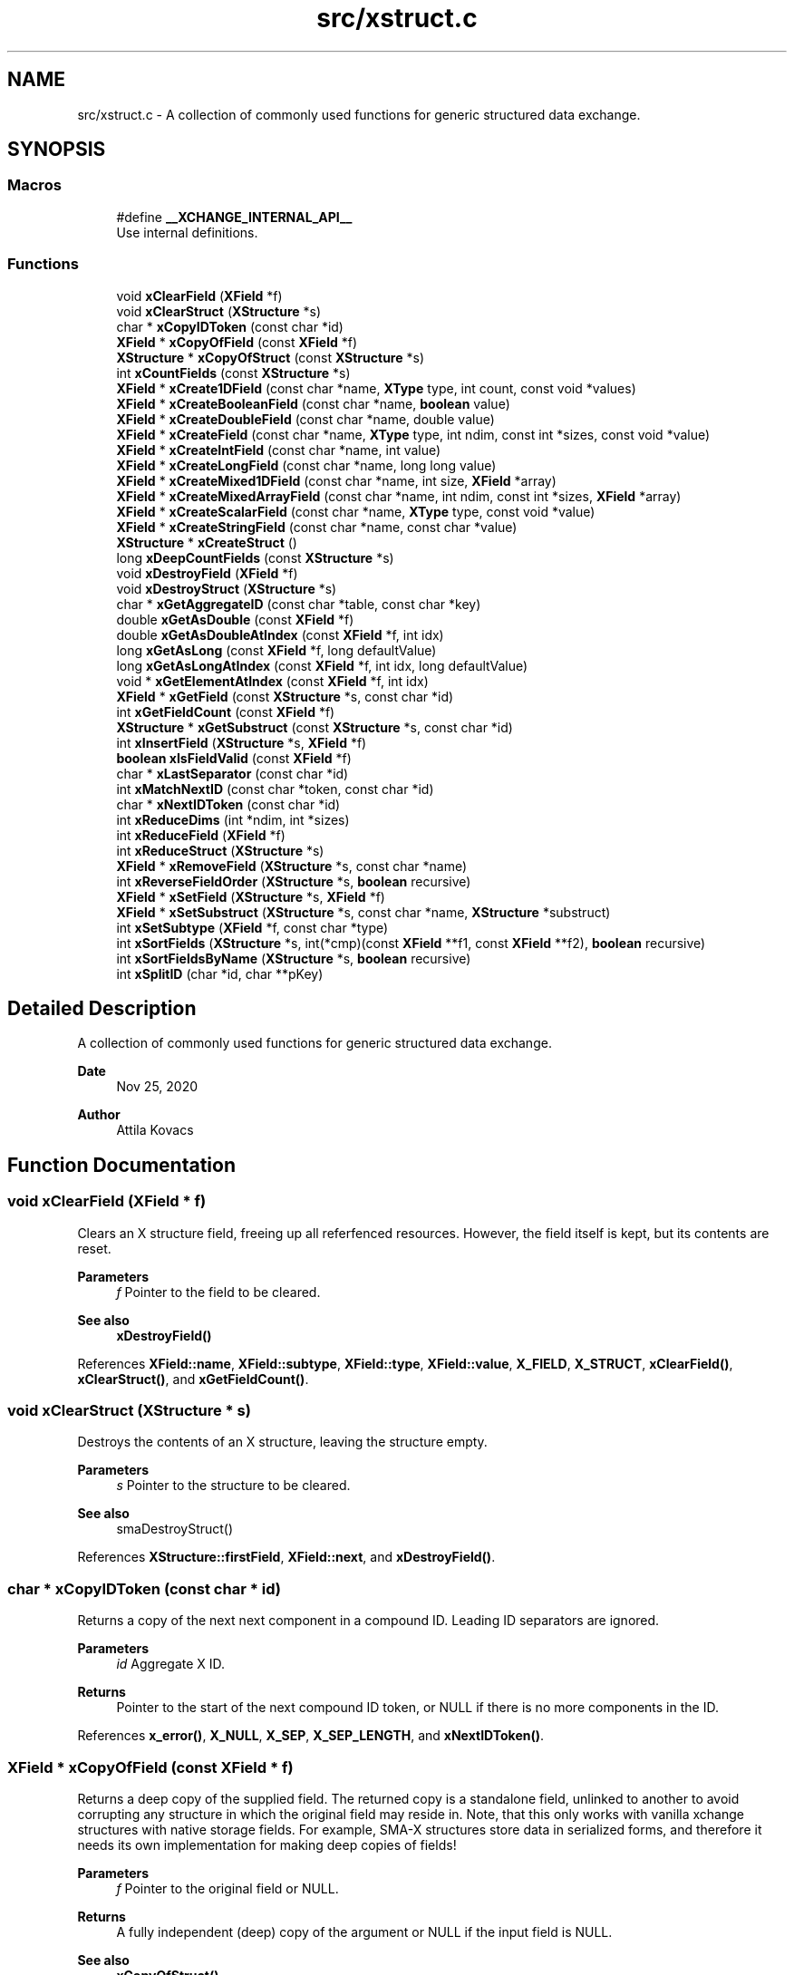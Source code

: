 .TH "src/xstruct.c" 3 "Version v0.9" "xchange" \" -*- nroff -*-
.ad l
.nh
.SH NAME
src/xstruct.c \- A collection of commonly used functions for generic structured data exchange\&.  

.SH SYNOPSIS
.br
.PP
.SS "Macros"

.in +1c
.ti -1c
.RI "#define \fB__XCHANGE_INTERNAL_API__\fP"
.br
.RI "Use internal definitions\&. "
.in -1c
.SS "Functions"

.in +1c
.ti -1c
.RI "void \fBxClearField\fP (\fBXField\fP *f)"
.br
.ti -1c
.RI "void \fBxClearStruct\fP (\fBXStructure\fP *s)"
.br
.ti -1c
.RI "char * \fBxCopyIDToken\fP (const char *id)"
.br
.ti -1c
.RI "\fBXField\fP * \fBxCopyOfField\fP (const \fBXField\fP *f)"
.br
.ti -1c
.RI "\fBXStructure\fP * \fBxCopyOfStruct\fP (const \fBXStructure\fP *s)"
.br
.ti -1c
.RI "int \fBxCountFields\fP (const \fBXStructure\fP *s)"
.br
.ti -1c
.RI "\fBXField\fP * \fBxCreate1DField\fP (const char *name, \fBXType\fP type, int count, const void *values)"
.br
.ti -1c
.RI "\fBXField\fP * \fBxCreateBooleanField\fP (const char *name, \fBboolean\fP value)"
.br
.ti -1c
.RI "\fBXField\fP * \fBxCreateDoubleField\fP (const char *name, double value)"
.br
.ti -1c
.RI "\fBXField\fP * \fBxCreateField\fP (const char *name, \fBXType\fP type, int ndim, const int *sizes, const void *value)"
.br
.ti -1c
.RI "\fBXField\fP * \fBxCreateIntField\fP (const char *name, int value)"
.br
.ti -1c
.RI "\fBXField\fP * \fBxCreateLongField\fP (const char *name, long long value)"
.br
.ti -1c
.RI "\fBXField\fP * \fBxCreateMixed1DField\fP (const char *name, int size, \fBXField\fP *array)"
.br
.ti -1c
.RI "\fBXField\fP * \fBxCreateMixedArrayField\fP (const char *name, int ndim, const int *sizes, \fBXField\fP *array)"
.br
.ti -1c
.RI "\fBXField\fP * \fBxCreateScalarField\fP (const char *name, \fBXType\fP type, const void *value)"
.br
.ti -1c
.RI "\fBXField\fP * \fBxCreateStringField\fP (const char *name, const char *value)"
.br
.ti -1c
.RI "\fBXStructure\fP * \fBxCreateStruct\fP ()"
.br
.ti -1c
.RI "long \fBxDeepCountFields\fP (const \fBXStructure\fP *s)"
.br
.ti -1c
.RI "void \fBxDestroyField\fP (\fBXField\fP *f)"
.br
.ti -1c
.RI "void \fBxDestroyStruct\fP (\fBXStructure\fP *s)"
.br
.ti -1c
.RI "char * \fBxGetAggregateID\fP (const char *table, const char *key)"
.br
.ti -1c
.RI "double \fBxGetAsDouble\fP (const \fBXField\fP *f)"
.br
.ti -1c
.RI "double \fBxGetAsDoubleAtIndex\fP (const \fBXField\fP *f, int idx)"
.br
.ti -1c
.RI "long \fBxGetAsLong\fP (const \fBXField\fP *f, long defaultValue)"
.br
.ti -1c
.RI "long \fBxGetAsLongAtIndex\fP (const \fBXField\fP *f, int idx, long defaultValue)"
.br
.ti -1c
.RI "void * \fBxGetElementAtIndex\fP (const \fBXField\fP *f, int idx)"
.br
.ti -1c
.RI "\fBXField\fP * \fBxGetField\fP (const \fBXStructure\fP *s, const char *id)"
.br
.ti -1c
.RI "int \fBxGetFieldCount\fP (const \fBXField\fP *f)"
.br
.ti -1c
.RI "\fBXStructure\fP * \fBxGetSubstruct\fP (const \fBXStructure\fP *s, const char *id)"
.br
.ti -1c
.RI "int \fBxInsertField\fP (\fBXStructure\fP *s, \fBXField\fP *f)"
.br
.ti -1c
.RI "\fBboolean\fP \fBxIsFieldValid\fP (const \fBXField\fP *f)"
.br
.ti -1c
.RI "char * \fBxLastSeparator\fP (const char *id)"
.br
.ti -1c
.RI "int \fBxMatchNextID\fP (const char *token, const char *id)"
.br
.ti -1c
.RI "char * \fBxNextIDToken\fP (const char *id)"
.br
.ti -1c
.RI "int \fBxReduceDims\fP (int *ndim, int *sizes)"
.br
.ti -1c
.RI "int \fBxReduceField\fP (\fBXField\fP *f)"
.br
.ti -1c
.RI "int \fBxReduceStruct\fP (\fBXStructure\fP *s)"
.br
.ti -1c
.RI "\fBXField\fP * \fBxRemoveField\fP (\fBXStructure\fP *s, const char *name)"
.br
.ti -1c
.RI "int \fBxReverseFieldOrder\fP (\fBXStructure\fP *s, \fBboolean\fP recursive)"
.br
.ti -1c
.RI "\fBXField\fP * \fBxSetField\fP (\fBXStructure\fP *s, \fBXField\fP *f)"
.br
.ti -1c
.RI "\fBXField\fP * \fBxSetSubstruct\fP (\fBXStructure\fP *s, const char *name, \fBXStructure\fP *substruct)"
.br
.ti -1c
.RI "int \fBxSetSubtype\fP (\fBXField\fP *f, const char *type)"
.br
.ti -1c
.RI "int \fBxSortFields\fP (\fBXStructure\fP *s, int(*cmp)(const \fBXField\fP **f1, const \fBXField\fP **f2), \fBboolean\fP recursive)"
.br
.ti -1c
.RI "int \fBxSortFieldsByName\fP (\fBXStructure\fP *s, \fBboolean\fP recursive)"
.br
.ti -1c
.RI "int \fBxSplitID\fP (char *id, char **pKey)"
.br
.in -1c
.SH "Detailed Description"
.PP 
A collection of commonly used functions for generic structured data exchange\&. 


.PP
\fBDate\fP
.RS 4
Nov 25, 2020 
.RE
.PP
\fBAuthor\fP
.RS 4
Attila Kovacs
.RE
.PP

.SH "Function Documentation"
.PP 
.SS "void xClearField (\fBXField\fP * f)"
Clears an X structure field, freeing up all referfenced resources\&. However, the field itself is kept, but its contents are reset\&.
.PP
\fBParameters\fP
.RS 4
\fIf\fP Pointer to the field to be cleared\&.
.RE
.PP
\fBSee also\fP
.RS 4
\fBxDestroyField()\fP 
.RE
.PP

.PP
References \fBXField::name\fP, \fBXField::subtype\fP, \fBXField::type\fP, \fBXField::value\fP, \fBX_FIELD\fP, \fBX_STRUCT\fP, \fBxClearField()\fP, \fBxClearStruct()\fP, and \fBxGetFieldCount()\fP\&.
.SS "void xClearStruct (\fBXStructure\fP * s)"
Destroys the contents of an X structure, leaving the structure empty\&.
.PP
\fBParameters\fP
.RS 4
\fIs\fP Pointer to the structure to be cleared\&.
.RE
.PP
\fBSee also\fP
.RS 4
smaDestroyStruct() 
.RE
.PP

.PP
References \fBXStructure::firstField\fP, \fBXField::next\fP, and \fBxDestroyField()\fP\&.
.SS "char * xCopyIDToken (const char * id)"
Returns a copy of the next next component in a compound ID\&. Leading ID separators are ignored\&.
.PP
\fBParameters\fP
.RS 4
\fIid\fP Aggregate X ID\&. 
.RE
.PP
\fBReturns\fP
.RS 4
Pointer to the start of the next compound ID token, or NULL if there is no more components in the ID\&. 
.RE
.PP

.PP
References \fBx_error()\fP, \fBX_NULL\fP, \fBX_SEP\fP, \fBX_SEP_LENGTH\fP, and \fBxNextIDToken()\fP\&.
.SS "\fBXField\fP * xCopyOfField (const \fBXField\fP * f)"
Returns a deep copy of the supplied field\&. The returned copy is a standalone field, unlinked to another to avoid corrupting any structure in which the original field may reside in\&. Note, that this only works with vanilla xchange structures with native storage fields\&. For example, SMA-X structures store data in serialized forms, and therefore it needs its own implementation for making deep copies of fields!
.PP
\fBParameters\fP
.RS 4
\fIf\fP Pointer to the original field or NULL\&. 
.RE
.PP
\fBReturns\fP
.RS 4
A fully independent (deep) copy of the argument or NULL if the input field is NULL\&.
.RE
.PP
\fBSee also\fP
.RS 4
\fBxCopyOfStruct()\fP 
.RE
.PP

.PP
References \fBXField::isSerialized\fP, \fBXField::name\fP, \fBXField::next\fP, \fBXField::type\fP, \fBXField::value\fP, \fBx_error()\fP, \fBX_RAW\fP, \fBX_STRING\fP, \fBX_STRUCT\fP, \fBx_trace_null()\fP, \fBxCopyOfStruct()\fP, \fBxDestroyField()\fP, \fBxElementSizeOf()\fP, \fBxGetFieldCount()\fP, and \fBxStringCopyOf()\fP\&.
.SS "\fBXStructure\fP * xCopyOfStruct (const \fBXStructure\fP * s)"
Returns a deep copy of the supplied structure\&. Note that this only works with vanilla xchange structures with native storage fields\&. For example, SMA-X structures store data in serialized forms, and therefore it needs its own implementation for making deep copies of structs!
.PP
\fBParameters\fP
.RS 4
\fIs\fP Pointer to the original structure or NULL\&. 
.RE
.PP
\fBReturns\fP
.RS 4
A fully independent (deep) copy of the argument or NULL if the input structure is NULL\&.
.RE
.PP
\fBSee also\fP
.RS 4
\fBxCopyOfField()\fP 
.RE
.PP

.PP
References \fBXStructure::firstField\fP, \fBXField::next\fP, \fBXField::type\fP, \fBXField::value\fP, \fBx_error()\fP, \fBX_STRUCT\fP, \fBx_trace_null()\fP, \fBxCopyOfField()\fP, \fBxCreateStruct()\fP, \fBxDestroyStruct()\fP, and \fBxGetFieldCount()\fP\&.
.SS "int xCountFields (const \fBXStructure\fP * s)"
Returns the number of fields contained inside the structure\&. It is not recursive\&.
.PP
\fBParameters\fP
.RS 4
\fIs\fP Pointer to the structure to investigate 
.RE
.PP
\fBReturns\fP
.RS 4
the number of fields cotnained in the structure (but not counting fields in sub-structures)\&.
.RE
.PP
\fBSee also\fP
.RS 4
\fBxDeepCountFields()\fP 
.RE
.PP

.PP
References \fBXStructure::firstField\fP, and \fBXField::next\fP\&.
.SS "\fBXField\fP * xCreate1DField (const char * name, \fBXType\fP type, int count, const void * values)"
Creates a generic field for a 1D array of a given name and native data\&. The structure will hold a copy of the value that is pointed at\&.
.PP
\fBParameters\fP
.RS 4
\fIname\fP Field name (it may not contain a separator X_SEP) 
.br
\fItype\fP Storage type, e\&.g\&. X_INT\&. 
.br
\fIcount\fP Number of elements in array 
.br
\fIvalues\fP Pointer to an array of native values\&.
.RE
.PP
\fBReturns\fP
.RS 4
A newly created field with the supplied data, or NULL if there was an error\&. 
.RE
.PP

.PP
References \fBx_trace_null()\fP, and \fBxCreateField()\fP\&.
.SS "\fBXField\fP * xCreateBooleanField (const char * name, \fBboolean\fP value)"
Creates a field holding a single boolean value value\&.
.PP
\fBParameters\fP
.RS 4
\fIname\fP Field name (it may not contain a separator X_SEP) 
.br
\fIvalue\fP Associated value
.RE
.PP
\fBReturns\fP
.RS 4
A newly created field with the supplied data, or NULL if there was an error\&. 
.RE
.PP

.PP
References \fBX_BOOLEAN\fP, \fBx_trace_null()\fP, and \fBxCreateScalarField()\fP\&.
.SS "\fBXField\fP * xCreateDoubleField (const char * name, double value)"
Creates a field holding a single double-precision value value\&.
.PP
\fBParameters\fP
.RS 4
\fIname\fP Field name (it may not contain a separator X_SEP) 
.br
\fIvalue\fP Associated value
.RE
.PP
\fBReturns\fP
.RS 4
A newly created field with the supplied data, or NULL if there was an error\&. 
.RE
.PP

.PP
References \fBX_DOUBLE\fP, \fBx_trace_null()\fP, and \fBxCreateScalarField()\fP\&.
.SS "\fBXField\fP * xCreateField (const char * name, \fBXType\fP type, int ndim, const int * sizes, const void * value)"
Creates a generic field of a given name and type and dimensions using a copy of the specified native data, unless type is X_STRUCT in which case the value is referenced directly inside the field\&.
.PP
\fBParameters\fP
.RS 4
\fIname\fP Field name (it may not contain a separator X_SEP) 
.br
\fItype\fP Storage type, e\&.g\&. X_INT\&. 
.br
\fIndim\fP Number of dimensionas (1:20)\&. If ndim < 1, it will be reinterpreted as ndim=1, size[0]=1; 
.br
\fIsizes\fP Array of sizes along each dimensions, with at least ndim elements, or NULL with ndim<1\&. 
.br
\fIvalue\fP Pointer to the native data location in memory, or NULL to leave unassigned for now\&.
.RE
.PP
\fBReturns\fP
.RS 4
A newly created field with the copy of the supplied data, or NULL if there was an error\&. 
.RE
.PP

.PP
References \fBXField::name\fP, \fBXField::ndim\fP, \fBXField::sizes\fP, \fBXField::type\fP, \fBXField::value\fP, \fBx_error()\fP, \fBX_MAX_DIMS\fP, \fBX_RAW\fP, \fBX_STRING\fP, \fBX_STRUCT\fP, \fBx_trace_null()\fP, \fBxDestroyField()\fP, \fBxElementSizeOf()\fP, \fBxGetElementCount()\fP, \fBxLastSeparator()\fP, and \fBxStringCopyOf()\fP\&.
.SS "\fBXField\fP * xCreateIntField (const char * name, int value)"
Creates a field holding a single ineger value value\&.
.PP
\fBParameters\fP
.RS 4
\fIname\fP Field name (it may not contain a separator X_SEP) 
.br
\fIvalue\fP Associated value
.RE
.PP
\fBReturns\fP
.RS 4
A newly created field with the supplied data, or NULL if there was an error\&.
.RE
.PP
\fBSee also\fP
.RS 4
\fBxCreateLongField()\fP 
.RE
.PP

.PP
References \fBX_INT\fP, \fBx_trace_null()\fP, and \fBxCreateScalarField()\fP\&.
.SS "\fBXField\fP * xCreateLongField (const char * name, long long value)"
Creates a field holding a single ineger value value\&.
.PP
\fBParameters\fP
.RS 4
\fIname\fP Field name (it may not contain a separator X_SEP) 
.br
\fIvalue\fP Associated value
.RE
.PP
\fBReturns\fP
.RS 4
A newly created field with the supplied data, or NULL if there was an error\&.
.RE
.PP
\fBSee also\fP
.RS 4
\fBxCreateIntField()\fP 
.RE
.PP

.PP
References \fBX_LONG\fP, \fBx_trace_null()\fP, and \fBxCreateScalarField()\fP\&.
.SS "\fBXField\fP * xCreateMixed1DField (const char * name, int size, \fBXField\fP * array)"
Creates a field containing a 1D array of heterogeneous fields\&. Each element of the array may have a different type and/or size\&.
.PP
\fBParameters\fP
.RS 4
\fIname\fP The name of the array field 
.br
\fIsize\fP The number of heterogeneous fields in the array\&. 
.br
\fIarray\fP The \fBXField\fP array of rows containing varying types and dimensions within them\&. 
.RE
.PP
\fBReturns\fP
.RS 4
A field containing a heterogeneous array of entries, or NULL if there was an error\&. The entries are initially empty, except for their names bearing '\&.' followed by the 1-based array index, e\&.g\&. '\&.1', '\&.2'\&.\&.\&.
.RE
.PP
\fBSee also\fP
.RS 4
\fBxCreateMixedArrayField()\fP 
.RE
.PP

.PP
References \fBX_MAX_DIMS\fP, and \fBxCreateMixedArrayField()\fP\&.
.SS "\fBXField\fP * xCreateMixedArrayField (const char * name, int ndim, const int * sizes, \fBXField\fP * array)"
Creates a field containing an array of heterogeneous fields\&. Each element of the array may have a different type and/or size\&.
.PP
\fBParameters\fP
.RS 4
\fIname\fP The name of the array field 
.br
\fIndim\fP The dimensionality of the heterogeneous components 
.br
\fIsizes\fP The individual sizes along each dimension 
.br
\fIarray\fP The \fBXField\fP array of elements containing varying types and dimensions within them\&. 
.RE
.PP
\fBReturns\fP
.RS 4
A field containing a heterogeneous array of entries, or NULL if there was an error\&. The entries are initially empty, except for their names bearing '\&.' followed by the 1-based array index, e\&.g\&. '\&.1', '\&.2'\&.\&.\&.
.RE
.PP
\fBSee also\fP
.RS 4
\fBxCreateMixed1DField()\fP 
.RE
.PP

.PP
References \fBXField::name\fP, \fBX_FIELD\fP, \fBx_trace_null()\fP, \fBxCreateField()\fP, \fBxGetElementCount()\fP, and \fBxStringCopyOf()\fP\&.
.SS "\fBXField\fP * xCreateScalarField (const char * name, \fBXType\fP type, const void * value)"
Creates a generic scalar field of a given name and native value\&. The structure will hold a copy of the value that is pointed at\&.
.PP
\fBParameters\fP
.RS 4
\fIname\fP Field name (it may not contain a separator X_SEP) 
.br
\fItype\fP Storage type, e\&.g\&. X_INT\&. 
.br
\fIvalue\fP Pointer to the native data location in memory\&.
.RE
.PP
\fBReturns\fP
.RS 4
A newly created field with the supplied data, or NULL if there was an error\&. 
.RE
.PP

.PP
References \fBx_trace_null()\fP, and \fBxCreateField()\fP\&.
.SS "\fBXField\fP * xCreateStringField (const char * name, const char * value)"
Creates a field holding a single string value\&.
.PP
\fBParameters\fP
.RS 4
\fIname\fP Field name (it may not contain a separator X_SEP) 
.br
\fIvalue\fP Associated value (it may be NULL)\&.
.RE
.PP
\fBReturns\fP
.RS 4
A newly created field referencing the supplied string, or NULL if there was an error\&. 
.RE
.PP

.PP
References \fBX_STRING\fP, \fBx_trace_null()\fP, and \fBxCreateScalarField()\fP\&.
.SS "\fBXStructure\fP * xCreateStruct ()"
Creates a new empty \fBXStructure\fP\&.
.PP
\fBSee also\fP
.RS 4
smaxDestroyStruct() 
.RE
.PP

.SS "long xDeepCountFields (const \fBXStructure\fP * s)"
Counts the number of fields in a structure, including the field count for all embedded substructures also recursively\&.
.PP
\fBParameters\fP
.RS 4
\fIs\fP Pointer to a structure 
.RE
.PP
\fBReturns\fP
.RS 4
The total number of fields present in the structure and all its sub-structures\&.
.RE
.PP
\fBSee also\fP
.RS 4
\fBxCountFields()\fP 
.RE
.PP

.PP
References \fBXStructure::firstField\fP, \fBXField::name\fP, \fBXField::next\fP, \fBXField::type\fP, \fBXField::value\fP, \fBx_error()\fP, \fBX_STRUCT\fP, \fBx_trace()\fP, \fBxDeepCountFields()\fP, and \fBxGetFieldCount()\fP\&.
.SS "void xDestroyField (\fBXField\fP * f)"
Destroys an X structure field, freeing up all referenced resources, and destroying the field itself\&.
.PP
\fBParameters\fP
.RS 4
\fIf\fP Pointer to the field to be destroyed\&.
.RE
.PP
\fBSee also\fP
.RS 4
\fBxClearField()\fP 
.RE
.PP

.PP
References \fBxClearField()\fP\&.
.SS "void xDestroyStruct (\fBXStructure\fP * s)"
Destroys an X structure, freeing up resources used by name and value\&.
.PP
\fBParameters\fP
.RS 4
\fIs\fP Pointer to the structure to be destroyed\&. 
.RE
.PP

.PP
References \fBxClearStruct()\fP\&.
.SS "char * xGetAggregateID (const char * table, const char * key)"
Returns the aggregated (hierarchical) <table>:<key> ID\&. The caller is responsible for calling free() on the returned string after use\&.
.PP
\fBParameters\fP
.RS 4
\fItable\fP SMA-X hastable name 
.br
\fIkey\fP The lower-level id to concatenate\&.
.RE
.PP
\fBReturns\fP
.RS 4
The aggregated ID, or NULL if both arguments were NULL themselves\&.
.RE
.PP
\fBSee also\fP
.RS 4
\fBxSplitID()\fP 
.RE
.PP

.PP
References \fBx_error()\fP, \fBX_SEP\fP, \fBX_SEP_LENGTH\fP, and \fBxStringCopyOf()\fP\&.
.SS "double xGetAsDouble (const \fBXField\fP * f)"
Return a double-precision floating point value associated to the field, or else NAN if the field cannot be represented as a decimal value\&. This call will use widening conversions as necessary to convert between numerical types (e\&.g\&. \fCshort\fP to \fCdouble\fP), while for string values will attempt to parse a decomal value\&.
.PP
If the field is an array, the first element is converted and returned\&.
.PP
\fBParameters\fP
.RS 4
\fIf\fP Pointer to field
.RE
.PP
\fBReturns\fP
.RS 4
The value of the field, represented as a double-precision floating point value, if possible, or else NAN\&. In case of error \fCerrno\fP will be set to a non-zero value indicating the type of error\&.
.RE
.PP
\fBSee also\fP
.RS 4
\fBxGetAsLong()\fP 
.RE
.PP

.PP
References \fBx_trace_null()\fP, and \fBxGetAsDoubleAtIndex()\fP\&.
.SS "double xGetAsDoubleAtIndex (const \fBXField\fP * f, int idx)"
Return a double-precision floating point value associated to the field, or else NAN if the element cannot be represented as a decimal value\&. This call will use widening conversions as necessary to convert between numerical types (e\&.g\&. \fCshort\fP to \fCdouble\fP), while for string values will attempt to parse a decomal value\&.
.PP
If the field is an array, the first element is converted and returned\&.
.PP
\fBParameters\fP
.RS 4
\fIf\fP Pointer to field 
.br
\fIidx\fP Array index (zero-based) of the element of interest\&.
.RE
.PP
\fBReturns\fP
.RS 4
The value of the field, represented as a double-precision floating point value, if possible, or else NAN\&. In case of error \fCerrno\fP will be set to a non-zero value indicating the type of error\&.
.RE
.PP
\fBSee also\fP
.RS 4
\fBxGetAsDouble()\fP 
.PP
\fBxGetAsLongAtIndex()\fP 
.RE
.PP

.PP
References \fBXField::isSerialized\fP, \fBNAN\fP, \fBXField::type\fP, \fBXField::value\fP, \fBX_BOOLEAN\fP, \fBX_BYTE\fP, \fBX_DOUBLE\fP, \fBx_error()\fP, \fBX_FLOAT\fP, \fBX_INT\fP, \fBX_LONG\fP, \fBX_RAW\fP, \fBX_SHORT\fP, \fBX_STRING\fP, \fBx_trace_null()\fP, \fBxElementSizeOf()\fP, \fBxGetElementAtIndex()\fP, and \fBxIsCharSequence()\fP\&.
.SS "long xGetAsLong (const \fBXField\fP * f, long defaultValue)"
Return an integer value associated to the field, or else the specified default value if the field cannot be represented as an integer\&. This call will use both widening and narrowing conversions, and rounding, as necessary to convert between numerical types (e\&.g\&. \fCfloat\fP to \fClong\fP), while for string values will attempt to parse an integer value\&.
.PP
If the field is an array, the first element is converted and returned\&.
.PP
\fBParameters\fP
.RS 4
\fIf\fP Pointer to a field\&. 
.br
\fIdefaultValue\fP The value to return if the structure contains no field with the specified ID, or if it cannot be represented as an integer though narrowing or widening conversions, rounding, or through parsing\&.
.RE
.PP
\fBReturns\fP
.RS 4
The value of the field, represented as an integer, if possible, or else the specified default value\&. In case of error \fCerrno\fP will be set to a non-zero value indicating the type of error\&.
.RE
.PP
\fBSee also\fP
.RS 4
\fBxGetAsLongAtIndex()\fP 
.PP
\fBxGetAsDouble()\fP 
.RE
.PP

.PP
References \fBx_trace()\fP, and \fBxGetAsLongAtIndex()\fP\&.
.SS "long xGetAsLongAtIndex (const \fBXField\fP * f, int idx, long defaultValue)"
Return an integer value associated to the value at the specified array index in the field, or else the specified default value if the element cannot be represented as an integer\&. This call will use both widening and narrowing conversions, and rounding, as necessary to convert between numerical types (e\&.g\&. \fCfloat\fP to \fClong\fP), while for string values will attempt to parse an integer value\&.
.PP
\fBParameters\fP
.RS 4
\fIf\fP Pointer to a field\&. 
.br
\fIidx\fP Array index (zero-based) of the element of interest\&. 
.br
\fIdefaultValue\fP The value to return if the structure contains no field with the specified ID, or if it cannot be represented as an integer though narrowing or widening conversions, rounding, or through parsing\&.
.RE
.PP
\fBReturns\fP
.RS 4
The value of the field, represented as an integer, if possible, or else the specified default value\&. In case of error \fCerrno\fP will be set to a non-zero value indicating the type of error\&.
.RE
.PP
\fBSee also\fP
.RS 4
\fBxGetAsLong()\fP 
.PP
\fBxGetAsDoubleAtIndex()\fP 
.RE
.PP

.PP
References \fBXField::isSerialized\fP, \fBNAN\fP, \fBXField::type\fP, \fBXField::value\fP, \fBX_BOOLEAN\fP, \fBX_BYTE\fP, \fBX_DOUBLE\fP, \fBx_error()\fP, \fBX_FLOAT\fP, \fBX_INT\fP, \fBX_LONG\fP, \fBX_RAW\fP, \fBX_SHORT\fP, \fBX_STRING\fP, \fBx_trace()\fP, \fBxElementSizeOf()\fP, \fBxGetElementAtIndex()\fP, and \fBxIsCharSequence()\fP\&.
.SS "void * xGetElementAtIndex (const \fBXField\fP * f, int idx)"
Returns a pointer to the array element at the specified index\&.
.PP
\fBParameters\fP
.RS 4
\fIf\fP Pointer to a field 
.br
\fIidx\fP the array index of the requested element
.RE
.PP
\fBReturns\fP
.RS 4
A pointer to the element at the given index, or NULL if there was an error\&.
.RE
.PP
\fBSee also\fP
.RS 4
\fBxGetAsLongAtIndex()\fP 
.PP
\fBxGetAsDoubleAtIndex()\fP 
.RE
.PP

.PP
References \fBXField::type\fP, \fBXField::value\fP, \fBx_error()\fP, \fBx_trace_null()\fP, \fBxElementSizeOf()\fP, and \fBxGetFieldCount()\fP\&.
.SS "\fBXField\fP * xGetField (const \fBXStructure\fP * s, const char * id)"
Return the reference to the field by the specified name, or NULL if no such field exists\&.
.PP
\fBParameters\fP
.RS 4
\fIs\fP Structure from which to retrieve a given field\&. 
.br
\fIid\fP Name or aggregate ID of the field to retrieve
.RE
.PP
\fBReturns\fP
.RS 4
Matching field from the structure or NULL if there is no match or one of the arguments is NULL\&.
.RE
.PP
\fBSee also\fP
.RS 4
\fBxGetAsLong()\fP 
.PP
\fBxGetAsDouble()\fP 
.PP
\fBxLookupField()\fP 
.PP
\fBxSetField()\fP 
.PP
\fBxGetSubstruct()\fP 
.RE
.PP

.PP
References \fBXStructure::firstField\fP, \fBXField::name\fP, \fBXField::next\fP, \fBXField::type\fP, \fBXField::value\fP, \fBx_error()\fP, \fBX_STRUCT\fP, \fBX_SUCCESS\fP, \fBxGetField()\fP, \fBxMatchNextID()\fP, and \fBxNextIDToken()\fP\&.
.SS "int xGetFieldCount (const \fBXField\fP * f)"
Returns the total number of primitive elements in a field\&.
.PP
\fBParameters\fP
.RS 4
\fIf\fP The field 
.RE
.PP
\fBReturns\fP
.RS 4
The total number of primitive elements contained in the field\&. 
.RE
.PP

.PP
References \fBXField::ndim\fP, \fBXField::sizes\fP, \fBx_error()\fP, and \fBxGetElementCount()\fP\&.
.SS "\fBXStructure\fP * xGetSubstruct (const \fBXStructure\fP * s, const char * id)"
Returns a substructure by the specified name, or NULL if no such sub-structure exists\&.
.PP
\fBParameters\fP
.RS 4
\fIs\fP Structure from which to retrieve a given sub-structure\&. 
.br
\fIid\fP Name or aggregate ID of the substructure to retrieve 
.RE
.PP
\fBReturns\fP
.RS 4
Matching sub-structure from the structure or NULL if there is no match or one of the arguments is NULL\&.
.RE
.PP
\fBSee also\fP
.RS 4
\fBxSetSubstruct()\fP 
.PP
\fBxGetField()\fP 
.RE
.PP

.PP
References \fBXField::type\fP, \fBXField::value\fP, \fBx_error()\fP, \fBX_STRUCT\fP, and \fBxGetField()\fP\&.
.SS "int xInsertField (\fBXStructure\fP * s, \fBXField\fP * f)"
(\fIexpert\fP) Inserts a field into the structure at its head position\&. That is, the specified field will become the first field in the structure\&. And, unlike \fBxSetField()\fP, this function does not check for (nor remove) previously present fields by the same name\&. Thus, it is left up to the caller to ensure that there are no duplicate field names added to the structure\&.
.PP
A note of caution: There is no safeguard against adding the same field to more than one structure, which will result in a corruption of the affected structures, since both structures would link to the field, but the field links to only one specific successive element\&. Therefore, the user is responsible to ensure that fields are assigned to structures uniquely, and if necessary remove the field from one structure before assigning it to another\&.
.PP
\fBParameters\fP
.RS 4
\fIs\fP Structure to which to add the field 
.br
\fIf\fP Field to be added\&.
.RE
.PP
\fBSee also\fP
.RS 4
\fBxSetField()\fP 
.PP
\fBxReverseFieldOrder()\fP 
.RE
.PP

.PP
References \fBXStructure::firstField\fP, \fBXField::name\fP, \fBXField::next\fP, \fBx_error()\fP, \fBX_NAME_INVALID\fP, \fBX_NULL\fP, \fBX_STRUCT_INVALID\fP, \fBX_SUCCESS\fP, and \fBxLastSeparator()\fP\&.
.SS "\fBboolean\fP xIsFieldValid (const \fBXField\fP * f)"
Checks if a given field has valid data\&.
.PP
\fBParameters\fP
.RS 4
\fIf\fP Pointer to the field to check\&.
.RE
.PP
\fBReturns\fP
.RS 4
TRUE is the field seems to contain valid data, otherwise FALSE\&. 
.RE
.PP

.PP
References \fBFALSE\fP, \fBXField::name\fP, \fBXField::ndim\fP, \fBXField::sizes\fP, \fBTRUE\fP, \fBXField::type\fP, \fBXField::value\fP, \fBX_STRUCT\fP, \fBxElementSizeOf()\fP, and \fBxLastSeparator()\fP\&.
.SS "char * xLastSeparator (const char * id)"
Returns the string pointer to the begining of the last separator in the ID\&.
.PP
\fBParameters\fP
.RS 4
\fIid\fP Compound SMA-X ID\&. 
.RE
.PP
\fBReturns\fP
.RS 4
Pointer to the beginning of the last separator in the ID, or NULL if the ID does not contain a separator\&.
.RE
.PP
\fBSee also\fP
.RS 4
\fBxSplitID()\fP 
.RE
.PP

.PP
References \fBx_error()\fP, \fBX_SEP\fP, and \fBX_SEP_LENGTH\fP\&.
.SS "int xMatchNextID (const char * token, const char * id)"
Checks if the next component in a compound id matches a given token\&.
.PP
\fBParameters\fP
.RS 4
\fItoken\fP Full token to check for 
.br
\fIid\fP Compount X ID\&. 
.RE
.PP
\fBReturns\fP
.RS 4
X_SUCCESS if it's a match\&. Otherwise X_FAILURE or another X error if the arguments are invalid\&. 
.RE
.PP

.PP
References \fBx_error()\fP, \fBX_FAILURE\fP, \fBX_GROUP_INVALID\fP, \fBX_NAME_INVALID\fP, \fBX_NULL\fP, \fBX_SEP\fP, \fBX_SEP_LENGTH\fP, and \fBX_SUCCESS\fP\&.
.SS "char * xNextIDToken (const char * id)"
Returns a pointer to the beginning of the next component in a compound ID\&. Leading ID separators are ignored\&.
.PP
\fBParameters\fP
.RS 4
\fIid\fP Aggregate X ID\&. 
.RE
.PP
\fBReturns\fP
.RS 4
Pointer to the start of the next compound ID token, or NULL if there is no more components in the ID\&. 
.RE
.PP

.PP
References \fBX_SEP\fP, and \fBX_SEP_LENGTH\fP\&.
.SS "int xReduceDims (int * ndim, int * sizes)"
Reduces the dimensions by eliminating axes that contain a singular elements\&. Thus a size of {1, 3, 1, 5} will reduce to {3, 5} containing the same number of elements, in fewer dimensions\&. If any of the dimensions are zero then it reduces to { 0 }\&.
.PP
\fBParameters\fP
.RS 4
\fIndim\fP Pointer to the dimensions (will be updated in situ) 
.br
\fIsizes\fP Array of sizes along the dimensions (will be updated in situ) 
.RE
.PP
\fBReturns\fP
.RS 4
X_SUCCESS (0) if successful or else X_SIZE_INVALID if the ndim argument is NULL, or if it is greater than zero but the sizes argument is NULL (errno set to EINVAL in both cases)
.RE
.PP
\fBSee also\fP
.RS 4
\fBxReduceStruct()\fP 
.RE
.PP

.PP
References \fBx_error()\fP, \fBX_SIZE_INVALID\fP, and \fBX_SUCCESS\fP\&.
.SS "int xReduceField (\fBXField\fP * f)"
Reduces a field by eliminating extraneous dimensions, and/or wrapping recursively\&.
.PP
\fBParameters\fP
.RS 4
\fIf\fP Pointer to a field 
.RE
.PP
\fBReturns\fP
.RS 4
X_SUCCESS (0) if successful, or else an \fBxchange\&.h\fP error code <0\&.
.RE
.PP
\fBSee also\fP
.RS 4
\fBxReduceStruct()\fP 
.PP
\fBxReduceDims()\fP 
.RE
.PP

.PP
References \fBXField::ndim\fP, \fBXField::sizes\fP, \fBXField::type\fP, \fBXField::value\fP, \fBx_error()\fP, \fBX_FIELD\fP, \fBX_NULL\fP, \fBX_STRUCT\fP, \fBX_SUCCESS\fP, \fBxGetFieldCount()\fP, \fBxReduceDims()\fP, and \fBxReduceStruct()\fP\&.
.SS "int xReduceStruct (\fBXStructure\fP * s)"
Recursively eliminates unneccessary embedding of singular structures inside a structure and reduces the dimensions of array fields with \fBxReduceDims()\fP, recursively\&. It will also eliminate the unnecessary wrapping of a singular array into a single \fBXField\fP\&.
.PP
\fBParameters\fP
.RS 4
\fIs\fP Pointer to a structure\&. 
.RE
.PP
\fBReturns\fP
.RS 4
X_SUCCESS (0) if successful or else X_STRUCT_INVALID if the argument is NULL (errno is also set to EINVAL)
.RE
.PP
\fBSee also\fP
.RS 4
\fBxReduceField()\fP 
.RE
.PP

.PP
References \fBXStructure::firstField\fP, \fBXField::next\fP, \fBXStructure::parent\fP, \fBXField::type\fP, \fBXField::value\fP, \fBx_error()\fP, \fBX_STRUCT\fP, \fBX_STRUCT_INVALID\fP, \fBX_SUCCESS\fP, \fBxGetFieldCount()\fP, \fBxReduceField()\fP, and \fBxReduceStruct()\fP\&.
.SS "\fBXField\fP * xRemoveField (\fBXStructure\fP * s, const char * name)"
Removes as field from the structure, returning it if found\&.
.PP
\fBParameters\fP
.RS 4
\fIs\fP Pointer to structure 
.br
\fIname\fP Name of field to remove
.RE
.PP
\fBReturns\fP
.RS 4
Pointer to the removed field or else NULL if the was an error or if no matching field existed in the structure\&. 
.RE
.PP

.PP
References \fBXStructure::firstField\fP, \fBXField::name\fP, \fBXField::next\fP, \fBXStructure::parent\fP, \fBXField::type\fP, \fBXField::value\fP, \fBx_error()\fP, \fBX_STRUCT\fP, and \fBxGetFieldCount()\fP\&.
.SS "int xReverseFieldOrder (\fBXStructure\fP * s, \fBboolean\fP recursive)"
Reverse the order of fields in a structure\&.
.PP
\fBParameters\fP
.RS 4
\fIs\fP The structure, whose field order to reverse\&. 
.br
\fIrecursive\fP Whether to apply the reversal to all ebmbedded substructures also 
.RE
.PP
\fBReturns\fP
.RS 4
X_SUCCESS (0) if successful, or else X_NULL if the structure is NULL\&.
.RE
.PP
\fBSee also\fP
.RS 4
\fBxSortFields()\fP 
.PP
\fBxSortFieldsByName()\fP 
.PP
\fBxInsertField()\fP 
.RE
.PP

.PP
References \fBXStructure::firstField\fP, \fBXField::next\fP, \fBTRUE\fP, \fBXField::type\fP, \fBXField::value\fP, \fBx_error()\fP, \fBX_NULL\fP, \fBX_STRUCT\fP, \fBX_SUCCESS\fP, \fBxGetFieldCount()\fP, and \fBxReverseFieldOrder()\fP\&.
.SS "\fBXField\fP * xSetField (\fBXStructure\fP * s, \fBXField\fP * f)"
Adds or replaces a field in the structure with the specified field value, returning the previous value for the same field\&. It is up to the caller whether or not the old value should be destoyed or kept\&. Note though that you should check first to see if the replaced field is the same as the new one before attempting to destroy\&.\&.\&.
.PP
The field's name may not contain a compound ID\&. To add fields to embedded sub-structures, you may want to use \fBxGetSubstruct()\fP first to add the field directly to the relevant embedded component\&.
.PP
A note of caution: There is no safeguard against adding the same field to more than one structure, which will result in a corruption of the affected structures, since both structures would link to the field, but the field links to only one specific successive element\&. Therefore, the user is responsible to ensure that fields are assigned to structures uniquely, and if necessary remove the field from one structure before assigning it to another\&.
.PP
\fBParameters\fP
.RS 4
\fIs\fP Structure to which to add the field 
.br
\fIf\fP Field to be added\&.
.RE
.PP
\fBReturns\fP
.RS 4
Previous field by the same name, or NULL if the field is new or if there was an error (errno will be set to EINVAL)
.RE
.PP
\fBSee also\fP
.RS 4
\fBxInsertField()\fP 
.PP
\fBxSetSubstruct()\fP 
.PP
\fBxGetSubstruct()\fP 
.RE
.PP

.PP
References \fBXStructure::firstField\fP, \fBXField::name\fP, \fBXField::next\fP, and \fBx_error()\fP\&.
.SS "\fBXField\fP * xSetSubstruct (\fBXStructure\fP * s, const char * name, \fBXStructure\fP * substruct)"
Inserts a structure within a parent structure, returning the old field that may have existed under the requested name before\&.
.PP
The name may not contain a compound ID\&. To add the structure to embedded sub-structures, you may want to use \fBxGetSubstruct()\fP first to add the new structure directly to the relevant embedded component\&.
.PP
\fBParameters\fP
.RS 4
\fIs\fP Pointer to the parent structure 
.br
\fIname\fP Name of the sub-structure 
.br
\fIsubstruct\fP Pointer to the sub-structure\&. It is added directly as a reference, without making a copy\&.
.RE
.PP
return The prior field stored under the same name or NULL\&. If there is an error then NULL is returned and errno is set to indicate the nature of the issue\&. (a message is also printed to stderr if xDebug is enabled\&.)
.PP
\fBSee also\fP
.RS 4
\fBxGetSubstruct()\fP 
.RE
.PP

.PP
References \fBXStructure::parent\fP, \fBx_error()\fP, \fBX_STRUCT\fP, \fBx_trace_null()\fP, \fBxCreateScalarField()\fP, and \fBxSetField()\fP\&.
.SS "int xSetSubtype (\fBXField\fP * f, const char * type)"
Sets the optional subtype for a field's content to a copy of the specified string value\&. The subtype can be used to add any application specific information on how the specified value should be used\&. For example it may indicate a mime type or an encoding\&. It is entirely up to the user as to what meaning the subtype has for their application\&.
.PP
\fBParameters\fP
.RS 4
\fIf\fP Pointer to a field 
.br
\fItype\fP The new subtype to be assigned to the field\&. A copy of the value is used rather than the reference, so that the string that was supplied can be safely discarded at any point after the call\&. 
.RE
.PP
\fBReturns\fP
.RS 4
X_SUCCESS (0) if successful or else X_NULL if the intput field pointer is NULL\&. 
.RE
.PP

.PP
References \fBXField::subtype\fP, \fBx_error()\fP, \fBX_NULL\fP, \fBX_SUCCESS\fP, and \fBxStringCopyOf()\fP\&.
.SS "int xSortFields (\fBXStructure\fP * s, int(*)(const \fBXField\fP **f1, const \fBXField\fP **f2) cmp, \fBboolean\fP recursive)"
Sort the fields in a structure using a specific comparator function\&.
.PP
\fBParameters\fP
.RS 4
\fIs\fP The structure, whose fields to sort 
.br
\fIcmp\fP The comparator function\&. It takes two pointers to \fBXField\fP locations as arguments\&. 
.br
\fIrecursive\fP Whether to apply the sorting to all ebmbedded substructures also 
.RE
.PP
\fBReturns\fP
.RS 4
X_SUCCESS (0) if successful, or else X_NULL if the structure or the comparator function is NULL\&.
.RE
.PP
\fBSee also\fP
.RS 4
\fBxSortFieldsByName()\fP 
.PP
\fBxReverseFieldOrder()\fP 
.RE
.PP

.PP
References \fBXStructure::firstField\fP, \fBXField::next\fP, \fBTRUE\fP, \fBXField::type\fP, \fBXField::value\fP, \fBx_error()\fP, \fBX_FAILURE\fP, \fBX_NULL\fP, \fBX_STRUCT\fP, \fBX_SUCCESS\fP, \fBxGetFieldCount()\fP, and \fBxSortFields()\fP\&.
.SS "int xSortFieldsByName (\fBXStructure\fP * s, \fBboolean\fP recursive)"
Sorts the fields of a structure by field name, in ascending alphabetical order\&.
.PP
\fBParameters\fP
.RS 4
\fIs\fP The structure, whose fields to sort 
.br
\fIrecursive\fP Whether to apply the sorting to all ebmbedded substructures also 
.RE
.PP
\fBReturns\fP
.RS 4
X_SUCCESS (0) if successful, or else X_NULL if the structure is NULL\&.
.RE
.PP
\fBSee also\fP
.RS 4
\fBxReverseFieldOrder()\fP 
.RE
.PP

.PP
References \fBX_SUCCESS\fP, and \fBxSortFields()\fP\&.
.SS "int xSplitID (char * id, char ** pKey)"
Splits the id into two strings (sharing the same input buffer): (1) the id of the embedding structure, and (2) the embedded field name\&. The original input id is string terminated after the table name\&. And the pointer to the key part that follows after the last separator is returned in the second (optional argument)\&.
.PP
\fBParameters\fP
.RS 4
\fIid\fP String containing an aggregate ID, which will be terminated after the last substructure\&. 
.br
\fIpKey\fP Returned pointer to the second component after the separator within the same buffer\&. This is not an independent pointer\&. Use \fBxStringCopyOf()\fP if you need an idependent string on which free() can be called! The returned value pointed to may be NULL if the ID could not be split\&. The argument may also be null, in which case the input string is just terminated at the stem, without returning the second part\&.
.RE
.PP
\fBReturns\fP
.RS 4
X_SUCCESS (0) if the ID was successfully split into two components\&. X_NULL if the id argument is NULL\&. X_NAME_INVALID if no separator was found
.RE
.PP
\fBSee also\fP
.RS 4
\fBxGetAggregateID()\fP 
.PP
\fBxLastSeparator()\fP 
.RE
.PP

.PP
References \fBx_error()\fP, \fBX_NAME_INVALID\fP, \fBX_NULL\fP, \fBX_SEP_LENGTH\fP, \fBX_SUCCESS\fP, and \fBxLastSeparator()\fP\&.
.SH "Author"
.PP 
Generated automatically by Doxygen for xchange from the source code\&.
